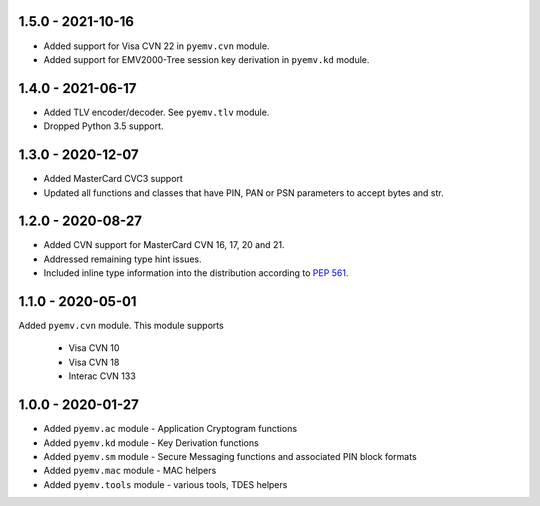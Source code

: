 1.5.0 - 2021-10-16
------------------
- Added support for Visa CVN 22 in ``pyemv.cvn`` module.
- Added support for EMV2000-Tree session key derivation in ``pyemv.kd`` module.

1.4.0 - 2021-06-17
------------------
- Added TLV encoder/decoder. See ``pyemv.tlv`` module.
- Dropped Python 3.5 support.

1.3.0 - 2020-12-07
------------------
- Added MasterCard CVC3 support
- Updated all functions and classes that have PIN, PAN or PSN parameters to accept bytes and str.

1.2.0 - 2020-08-27
------------------
- Added CVN support for MasterCard CVN 16, 17, 20 and 21.
- Addressed remaining type hint issues.
- Included inline type information into the distribution according to `PEP 561 <https://www.python.org/dev/peps/pep-0561/>`_.

1.1.0 - 2020-05-01
------------------
Added ``pyemv.cvn`` module.
This module supports

    - Visa CVN 10
    - Visa CVN 18
    - Interac CVN 133

1.0.0 - 2020-01-27
------------------
- Added ``pyemv.ac`` module - Application Cryptogram functions
- Added ``pyemv.kd`` module - Key Derivation functions
- Added ``pyemv.sm`` module - Secure Messaging functions and associated PIN block formats
- Added ``pyemv.mac`` module - MAC helpers
- Added ``pyemv.tools`` module - various tools, TDES helpers
